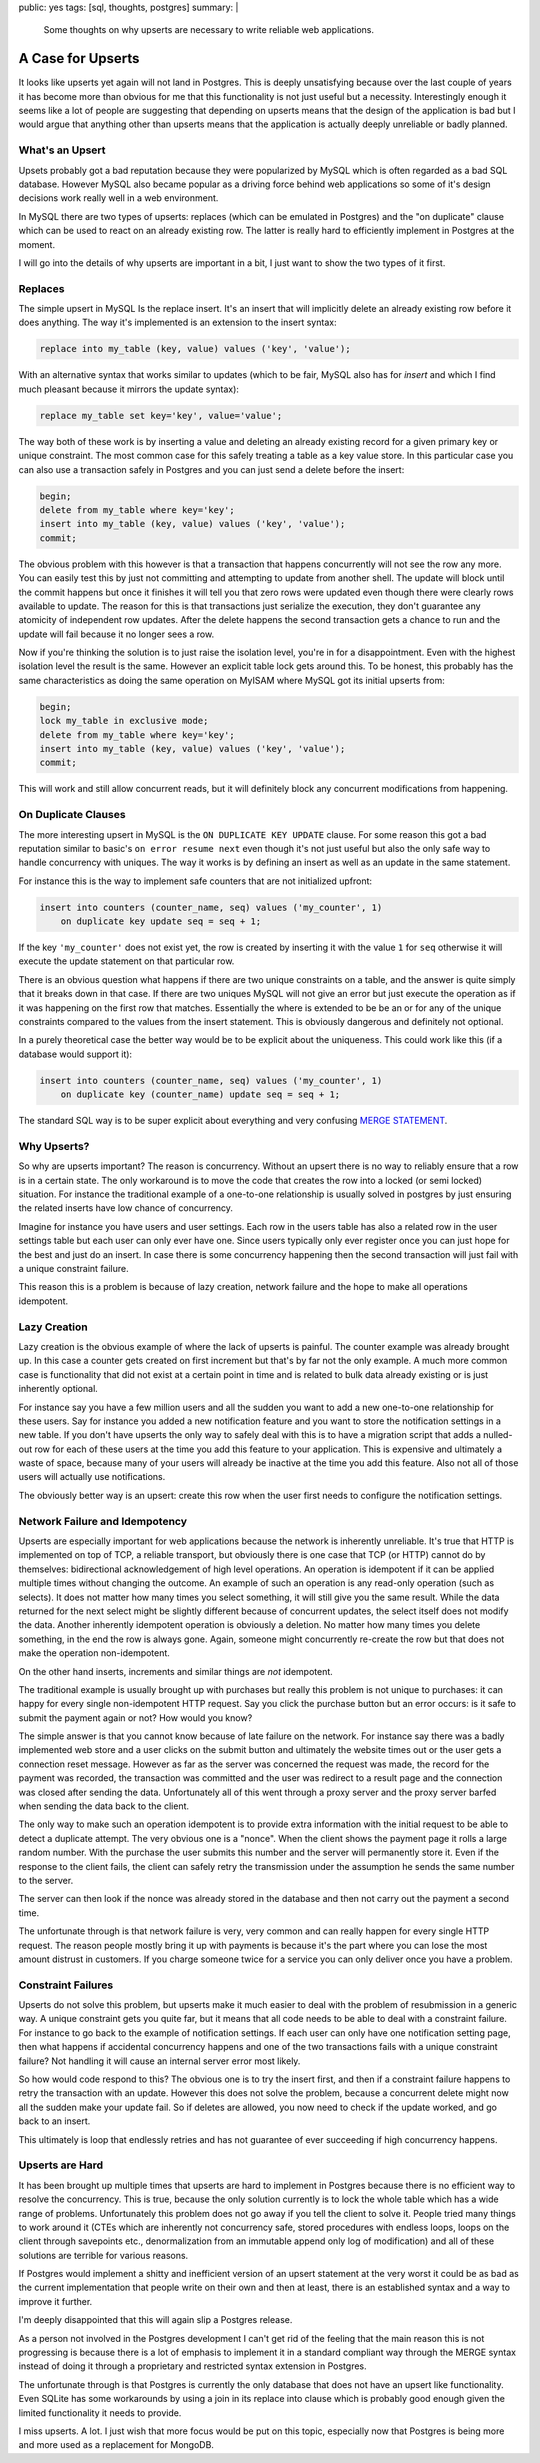 public: yes
tags: [sql, thoughts, postgres]
summary: |
  Some thoughts on why upserts are necessary to write reliable web
  applications.

A Case for Upserts
==================

It looks like upserts yet again will not land in Postgres.  This is deeply
unsatisfying because over the last couple of years it has become more than
obvious for me that this functionality is not just useful but a necessity.
Interestingly enough it seems like a lot of people are suggesting that
depending on upserts means that the design of the application is bad but I
would argue that anything other than upserts means that the application is
actually deeply unreliable or badly planned.

What's an Upsert
----------------

Upsets probably got a bad reputation because they were popularized by
MySQL which is often regarded as a bad SQL database.  However MySQL also
became popular as a driving force behind web applications so some of it's
design decisions work really well in a web environment.

In MySQL there are two types of upserts: replaces (which can be emulated
in Postgres) and the "on duplicate" clause which can be used to react on
an already existing row.  The latter is really hard to efficiently
implement in Postgres at the moment.

I will go into the details of why upserts are important in a bit, I just
want to show the two types of it first.

Replaces
--------

The simple upsert in MySQL Is the replace insert.  It's an insert that
will implicitly delete an already existing row before it does anything.
The way it's implemented is an extension to the insert syntax:

.. sourcecode:: sql

    replace into my_table (key, value) values ('key', 'value');

With an alternative syntax that works similar to updates (which to be
fair, MySQL also has for `insert` and which I find much pleasant because
it mirrors the update syntax):

.. sourcecode:: sql

    replace my_table set key='key', value='value';

The way both of these work is by inserting a value and deleting an already
existing record for a given primary key or unique constraint.  The most
common case for this safely treating a table as a key value store.  In
this particular case you can also use a transaction safely in Postgres and
you can just send a delete before the insert:

.. sourcecode:: sql

    begin;
    delete from my_table where key='key';
    insert into my_table (key, value) values ('key', 'value');
    commit;

The obvious problem with this however is that a transaction that happens
concurrently will not see the row any more.  You can easily test this by
just not committing and attempting to update from another shell.  The
update will block until the commit happens but once it finishes it will
tell you that zero rows were updated even though there were clearly rows
available to update.  The reason for this is that transactions just
serialize the execution, they don't guarantee any atomicity of independent
row updates.  After the delete happens the second transaction gets a
chance to run and the update will fail because it no longer sees a row.

Now if you're thinking the solution is to just raise the isolation level,
you're in for a disappointment.  Even with the highest isolation level the
result is the same.  However an explicit table lock gets around this.  To
be honest, this probably has the same characteristics as doing the same
operation on MyISAM where MySQL got its initial upserts from:

.. sourcecode:: sql

    begin;
    lock my_table in exclusive mode;
    delete from my_table where key='key';
    insert into my_table (key, value) values ('key', 'value');
    commit;

This will work and still allow concurrent reads, but it will definitely
block any concurrent modifications from happening.

On Duplicate Clauses
--------------------

The more interesting upsert in MySQL is the ``ON DUPLICATE KEY UPDATE``
clause.  For some reason this got a bad reputation similar to basic's ``on
error resume next`` even though it's not just useful but also the only
safe way to handle concurrency with uniques.  The way it works is by
defining an insert as well as an update in the same statement.

For instance this is the way to implement safe counters that are not
initialized upfront:

.. sourcecode:: sql

    insert into counters (counter_name, seq) values ('my_counter', 1)
        on duplicate key update seq = seq + 1;

If the key ``'my_counter'`` does not exist yet, the row is created by
inserting it with the value ``1`` for ``seq`` otherwise it will execute
the update statement on that particular row.

There is an obvious question what happens if there are two unique
constraints on a table, and the answer is quite simply that it breaks down
in that case.  If there are two uniques MySQL will not give an error but
just execute the operation as if it was happening on the first row that
matches.  Essentially the where is extended to be be an or for any of the
unique constraints compared to the values from the insert statement.  This
is obviously dangerous and definitely not optional.

In a purely theoretical case the better way would be to be explicit about
the uniqueness.  This could work like this (if a database would support
it):

.. sourcecode:: sql

    insert into counters (counter_name, seq) values ('my_counter', 1)
        on duplicate key (counter_name) update seq = seq + 1;

The standard SQL way is to be super explicit about everything and very
confusing `MERGE STATEMENT <http://en.wikipedia.org/wiki/Merge_%28SQL%29>`_.

Why Upserts?
------------

So why are upserts important?  The reason is concurrency.  Without an
upsert there is no way to reliably ensure that a row is in a certain
state.  The only workaround is to move the code that creates the row into
a locked (or semi locked) situation.  For instance the traditional example
of a one-to-one relationship is usually solved in postgres by just
ensuring the related inserts have low chance of concurrency.

Imagine for instance you have users and user settings.  Each row in the
users table has also a related row in the user settings table but each
user can only ever have one.  Since users typically only ever register
once you can just hope for the best and just do an insert.  In case there
is some concurrency happening then the second transaction will just fail
with a unique constraint failure.

This reason this is a problem is because of lazy creation, network
failure and the hope to make all operations idempotent.

Lazy Creation
-------------

Lazy creation is the obvious example of where the lack of upserts is
painful.  The counter example was already brought up.  In this case a
counter gets created on first increment but that's by far not the only
example.  A much more common case is functionality that did not exist at a
certain point in time and is related to bulk data already existing or is
just inherently optional.

For instance say you have a few million users and all the sudden you want
to add a new one-to-one relationship for these users.  Say for instance
you added a new notification feature and you want to store the
notification settings in a new table.  If you don't have upserts the only
way to safely deal with this is to have a migration script that adds a
nulled-out row for each of these users at the time you add this feature to
your application.  This is expensive and ultimately a waste of space,
because many of your users will already be inactive at the time you add
this feature.  Also not all of those users will actually use
notifications.

The obviously better way is an upsert: create this row when the user first
needs to configure the notification settings.

Network Failure and Idempotency
-------------------------------

Upserts are especially important for web applications because the network
is inherently unreliable.  It's true that HTTP is implemented on top of
TCP, a reliable transport, but obviously there is one case that TCP (or
HTTP) cannot do by themselves: bidirectional acknowledgement of high level
operations.  An operation is idempotent if it can be applied multiple
times without changing the outcome.  An example of such an operation is
any read-only operation (such as selects).  It does not matter how many
times you select something, it will still give you the same result.  While
the data returned for the next select might be slightly different because
of concurrent updates, the select itself does not modify the data.
Another inherently idempotent operation is obviously a deletion.  No
matter how many times you delete something, in the end the row is always
gone.  Again, someone might concurrently re-create the row but that does
not make the operation non-idempotent.

On the other hand inserts, increments and similar things are *not*
idempotent.

The traditional example is usually brought up with purchases but really
this problem is not unique to purchases: it can happy for every single
non-idempotent HTTP request.  Say you click the purchase button but an
error occurs: is it safe to submit the payment again or not?  How would
you know?

The simple answer is that you cannot know because of late failure on the
network.  For instance say there was a badly implemented web store and a
user clicks on the submit button and ultimately the website times out or
the user gets a connection reset message.  However as far as the server
was concerned the request was made, the record for the payment was
recorded, the transaction was committed and the user was redirect to a
result page and the connection was closed after sending the data.
Unfortunately all of this went through a proxy server and the proxy server
barfed when sending the data back to the client.

The only way to make such an operation idempotent is to provide extra
information with the initial request to be able to detect a duplicate
attempt.  The very obvious one is a "nonce".  When the client shows the
payment page it rolls a large random number.  With the purchase the user
submits this number and the server will permanently store it.  Even if the
response to the client fails, the client can safely retry the transmission
under the assumption he sends the same number to the server.

The server can then look if the nonce was already stored in the database
and then not carry out the payment a second time.

The unfortunate through is that network failure is very, very common and
can really happen for every single HTTP request.  The reason people mostly
bring it up with payments is because it's the part where you can lose the
most amount distrust in customers.  If you charge someone twice for a
service you can only deliver once you have a problem.

Constraint Failures
-------------------

Upserts do not solve this problem, but upserts make it much easier to deal
with the problem of resubmission in a generic way.  A unique constraint
gets you quite far, but it means that all code needs to be able to deal
with a constraint failure.  For instance to go back to the example of
notification settings.  If each user can only have one notification
setting page, then what happens if accidental concurrency happens and one
of the two transactions fails with a unique constraint failure?  Not
handling it will cause an internal server error most likely.

So how would code respond to this?  The obvious one is to try the insert
first, and then if a constraint failure happens to retry the transaction
with an update.  However this does not solve the problem, because a
concurrent delete might now all the sudden make your update fail.  So if
deletes are allowed, you now need to check if the update worked, and go
back to an insert.

This ultimately is loop that endlessly retries and has not guarantee of
ever succeeding if high concurrency happens.

Upserts are Hard
----------------

It has been brought up multiple times that upserts are hard to implement
in Postgres because there is no efficient way to resolve the concurrency.
This is true, because the only solution currently is to lock the whole
table which has a wide range of problems.  Unfortunately this problem does
not go away if you tell the client to solve it.  People tried many things
to work around it (CTEs which are inherently not concurrency safe, stored
procedures with endless loops, loops on the client through savepoints
etc., denormalization from an immutable append only log of modification)
and all of these solutions are terrible for various reasons.

If Postgres would implement a shitty and inefficient version of an upsert
statement at the very worst it could be as bad as the current
implementation that people write on their own and then at least, there is
an established syntax and a way to improve it further.

I'm deeply disappointed that this will again slip a Postgres release.

As a person not involved in the Postgres development I can't get rid of
the feeling that the main reason this is not progressing is because there
is a lot of emphasis to implement it in a standard compliant way through
the MERGE syntax instead of doing it through a proprietary and restricted
syntax extension in Postgres.

The unfortunate through is that Postgres is currently the only database
that does not have an upsert like functionality.  Even SQLite has some
workarounds by using a join in its replace into clause which is probably
good enough given the limited functionality it needs to provide.

I miss upserts.  A lot.  I just wish that more focus would be put on this
topic, especially now that Postgres is being more and more used as a
replacement for MongoDB.
